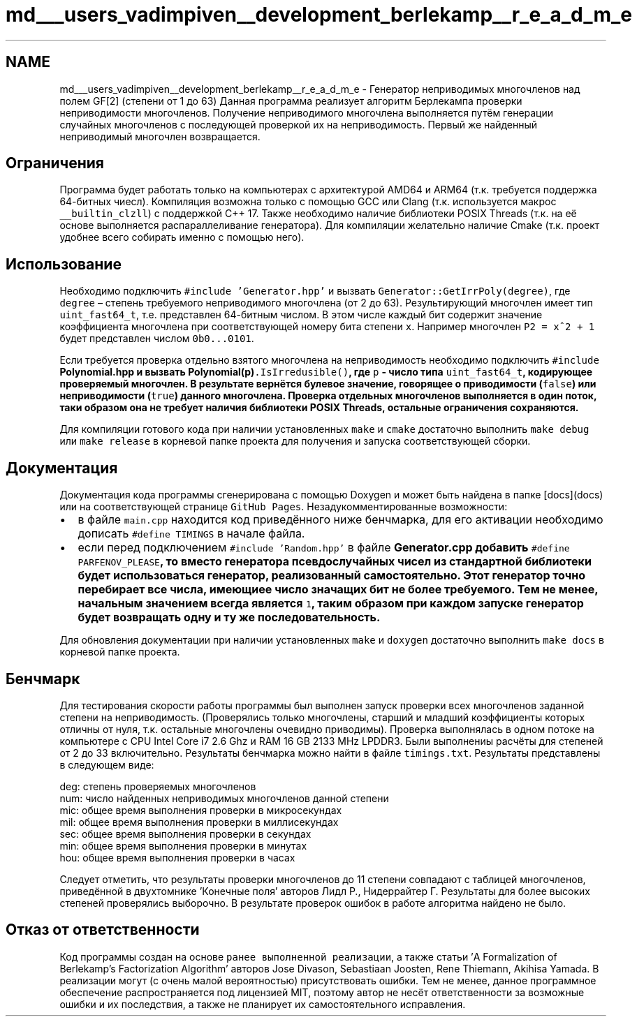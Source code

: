 .TH "md___users_vadimpiven__development_berlekamp__r_e_a_d_m_e" 3 "Пт 4 Окт 2019" "Version 1.0.0" "irrpolygf2" \" -*- nroff -*-
.ad l
.nh
.SH NAME
md___users_vadimpiven__development_berlekamp__r_e_a_d_m_e \- Генератор неприводимых многочленов над полем GF[2] (степени от 1 до 63) 
Данная программа реализует алгоритм Берлекампа проверки неприводимости многочленов\&. Получение неприводимого многочлена выполняется путём генерации случайных многочленов с последующей проверкой их на неприводимость\&. Первый же найденный неприводимый многочлен возвращается\&.
.SH "Ограничения"
.PP
Программа будет работать только на компьютерах с архитектурой AMD64 и ARM64 (т\&.к\&. требуется поддержка 64-битных чиесл)\&. Компиляция возможна только с помощью GCC или Clang (т\&.к\&. используется макрос \fC__builtin_clzll\fP) с поддержкой C++ 17\&. Также необходимо наличие библиотеки POSIX Threads (т\&.к\&. на её основе выполняется распараллеливание генератора)\&. Для компиляции желательно наличие Cmake (т\&.к\&. проект удобнее всего собирать именно с помощью него)\&.
.SH "Использование"
.PP
Необходимо подключить \fC#include 'Generator\&.hpp'\fP и вызвать \fCGenerator::GetIrrPoly(degree)\fP, где \fCdegree\fP – степень требуемого неприводимого многочлена (от 2 до 63)\&. Результирующий многочлен имеет тип \fCuint_fast64_t\fP, т\&.е\&. представлен 64-битным числом\&. В этом числе каждый бит содержит значение коэффициента многочлена при соответствующей номеру бита степени \fCx\fP\&. Например многочлен \fCP2 = x^2 + 1\fP будет представлен числом \fC0b0\&.\&.\&.0101\fP\&.
.PP
Если требуется проверка отдельно взятого многочлена на неприводимость необходимо подключить \fC#include \fBPolynomial\&.hpp\fP\fP и вызвать \fC\fBPolynomial(p)\fP\&.IsIrredusible()\fP, где \fCp\fP - число типа \fCuint_fast64_t\fP, кодирующее проверяемый многочлен\&. В результате вернётся булевое значение, говорящее о приводимости (\fCfalse\fP) или неприводимости (\fCtrue\fP) данного многочлена\&. Проверка отдельных многочленов выполняется в один поток, таки образом она не требует наличия библиотеки POSIX Threads, остальные ограничения сохраняются\&.
.PP
Для компиляции готового кода при наличии установленных \fCmake\fP и \fCcmake\fP достаточно выполнить \fCmake debug\fP или \fCmake release\fP в корневой папке проекта для получения и запуска соответствующей сборки\&.
.SH "Документация"
.PP
Документация кода программы сгенерирована с помощью Doxygen и может быть найдена в папке [docs](docs) или на соответствующей странице \fCGitHub Pages\fP\&. Незадукомментированные возможности:
.IP "\(bu" 2
в файле \fCmain\&.cpp\fP находится код приведённого ниже бенчмарка, для его активации необходимо дописать \fC#define TIMINGS\fP в начале файла\&.
.IP "\(bu" 2
если перед подключением \fC#include 'Random\&.hpp'\fP в файле \fC\fBGenerator\&.cpp\fP\fP добавить \fC#define PARFENOV_PLEASE\fP, то вместо генератора псевдослучайных чисел из стандартной библиотеки будет использоваться генератор, реализованный самостоятельно\&. Этот генератор точно перебирает все числа, имеющиее число значащих бит не более требуемого\&. Тем не менее, начальным значением всегда является \fC1\fP, таким образом при каждом запуске генератор будет возвращать одну и ту же последовательность\&.
.PP
.PP
Для обновления документации при наличии установленных \fCmake\fP и \fCdoxygen\fP достаточно выполнить \fCmake docs\fP в корневой папке проекта\&.
.SH "Бенчмарк"
.PP
Для тестирования скорости работы программы был выполнен запуск проверки всех многочленов заданной степени на неприводимость\&. (Проверялись только многочлены, старший и младший коэффициенты которых отличны от нуля, т\&.к\&. остальные многочлены очевидно приводимы)\&. Проверка выполнялась в одном потоке на компьютере с CPU Intel Core i7 2\&.6 Ghz и RAM 16 GB 2133 MHz LPDDR3\&. Были выполнениы расчёты для степеней от 2 до 33 включительно\&. Результаты бенчмарка можно найти в файле \fCtimings\&.txt\fP\&. Результаты представлены в следующем виде: 
.PP
.nf
deg: степень проверяемых многочленов
num: число найденных неприводимых многочленов данной степени
mic: общее время выполнения проверки в микросекундах
mil: общее время выполнения проверки в миллисекундах
sec: общее время выполнения проверки в секундах
min: общее время выполнения проверки в минутах
hou: общее время выполнения проверки в часах

.fi
.PP
 Следует отметить, что результаты проверки многочленов до 11 степени совпадают с таблицей многочленов, приведённой в двухтомнике 'Конечные поля' авторов Лидл Р\&., Нидеррайтер Г\&. Результаты для более высоких степеней проверялись выборочно\&. В результате проверок ошибок в работе алгоритма найдено не было\&.
.SH "Отказ от ответственности"
.PP
Код программы создан на основе \fCранее выполненной реализации\fP, а также статьи 'A Formalization of Berlekamp’s Factorization Algorithm' авторов Jose Divason, Sebastiaan Joosten, Rene Thiemann, Akihisa Yamada\&. В реализации могут (с очень малой вероятностью) присутствовать ошибки\&. Тем не менее, данное программное обеспечение распространяется под лицензией MIT, поэтому автор не несёт ответственности за возможные ошибки и их последствия, а также не планирует их самостоятельного исправления\&. 
